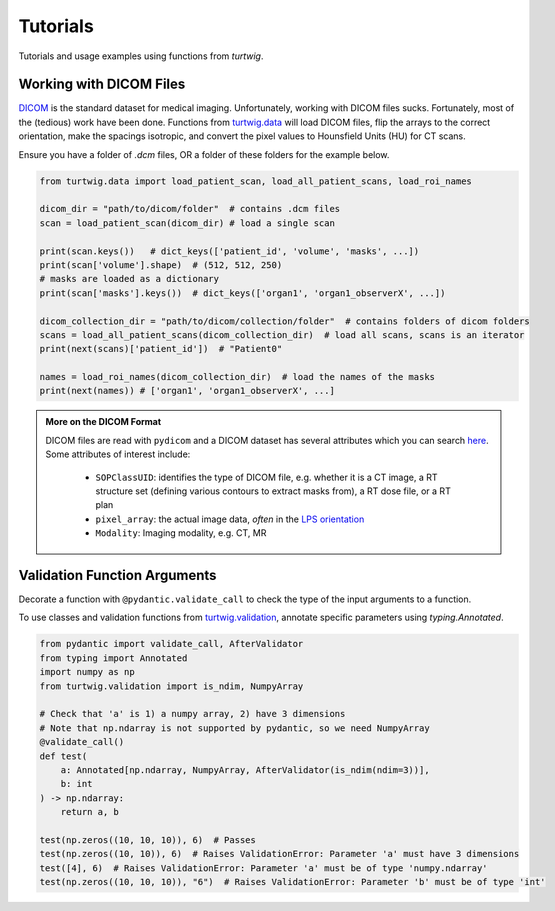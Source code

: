 Tutorials
=========

Tutorials and usage examples using functions from `turtwig`.

Working with DICOM Files
------------------------
`DICOM <https://www.dicomstandard.org/>`_ is the standard dataset 
for medical imaging. Unfortunately, working with DICOM files sucks. 
Fortunately, most of the (tedious) work have been done. Functions
from `turtwig.data <turtwig.data.html>`_ will load DICOM files, flip
the arrays to the correct orientation, make the spacings isotropic,
and convert the pixel values to Hounsfield Units (HU) for CT scans.

Ensure you have a folder of `.dcm` files, OR a folder of these folders
for the example below.


.. code-block:: python

    from turtwig.data import load_patient_scan, load_all_patient_scans, load_roi_names

    dicom_dir = "path/to/dicom/folder"  # contains .dcm files
    scan = load_patient_scan(dicom_dir) # load a single scan

    print(scan.keys())   # dict_keys(['patient_id', 'volume', 'masks', ...])
    print(scan['volume'].shape)  # (512, 512, 250)
    # masks are loaded as a dictionary
    print(scan['masks'].keys())  # dict_keys(['organ1', 'organ1_observerX', ...])

    dicom_collection_dir = "path/to/dicom/collection/folder"  # contains folders of dicom folders
    scans = load_all_patient_scans(dicom_collection_dir)  # load all scans, scans is an iterator
    print(next(scans)['patient_id'])  # "Patient0"

    names = load_roi_names(dicom_collection_dir)  # load the names of the masks
    print(next(names)) # ['organ1', 'organ1_observerX', ...]


.. admonition:: More on the DICOM Format
    :class: info

    DICOM files are read with ``pydicom`` and a DICOM dataset has several 
    attributes which you can search `here <https://dicom.innolitics.com/ciods#>`_.
    Some attributes of interest include:
    
        - ``SOPClassUID``: identifies the type of DICOM file, e.g. whether it is a CT image, 
          a RT structure set (defining various contours to extract masks from), a RT dose file, 
          or a RT plan
        - ``pixel_array``: the actual image data, *often* in the `LPS orientation <https://www.slicer.org/wiki/Coordinate_systems>`_
        - ``Modality``: Imaging modality, e.g. CT, MR



Validation Function Arguments
-----------------------------

Decorate a function with ``@pydantic.validate_call`` to check the type of the 
input arguments to a function.

To use classes and validation functions from `turtwig.validation <turtwig.validation.html>`_,
annotate specific parameters using `typing.Annotated`.

.. code-block:: python

    from pydantic import validate_call, AfterValidator
    from typing import Annotated
    import numpy as np
    from turtwig.validation import is_ndim, NumpyArray

    # Check that 'a' is 1) a numpy array, 2) have 3 dimensions
    # Note that np.ndarray is not supported by pydantic, so we need NumpyArray
    @validate_call()
    def test(
        a: Annotated[np.ndarray, NumpyArray, AfterValidator(is_ndim(ndim=3))],
        b: int
    ) -> np.ndarray:
        return a, b

    test(np.zeros((10, 10, 10)), 6)  # Passes
    test(np.zeros((10, 10)), 6)  # Raises ValidationError: Parameter 'a' must have 3 dimensions
    test([4], 6)  # Raises ValidationError: Parameter 'a' must be of type 'numpy.ndarray'
    test(np.zeros((10, 10, 10)), "6")  # Raises ValidationError: Parameter 'b' must be of type 'int'